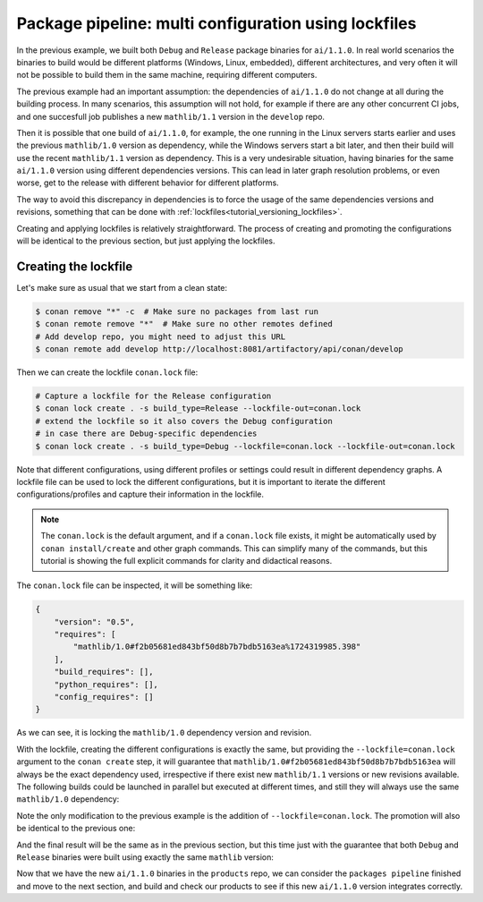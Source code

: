 Package pipeline: multi configuration using lockfiles
=====================================================

In the previous example, we built both ``Debug`` and ``Release`` package binaries for ``ai/1.1.0``. In real world scenarios the binaries to build would be different platforms (Windows, Linux, embedded), different architectures, and very often it will not be possible to build them in the same machine, requiring different computers.

The previous example had an important assumption: the dependencies of ``ai/1.1.0`` do not change at all during the building process. In many scenarios, this assumption will not hold, for example if there are any other concurrent CI jobs, and one succesfull job publishes a new ``mathlib/1.1`` version in the ``develop`` repo. 

Then it is possible that one build of ``ai/1.1.0``, for example, the one running in the Linux servers starts earlier and uses the previous ``mathlib/1.0`` version as dependency, while the Windows servers start a bit later, and then their build will use the recent ``mathlib/1.1`` version as dependency. This is a very undesirable situation, having binaries for the same ``ai/1.1.0`` version using different dependencies versions. This can lead in later graph resolution problems, or even worse, get to the release with different behavior for different platforms.

The way to avoid this discrepancy in dependencies is to force the usage of the same dependencies versions and revisions, something that can be done with :ref:`lockfiles<tutorial_versioning_lockfiles>`.

Creating and applying lockfiles is relatively straightforward. The process of creating and promoting the configurations will be identical to the previous section, but just applying the lockfiles.

Creating the lockfile
---------------------

Let's make sure as usual that we start from a clean state:

.. code-block:: bash

    $ conan remove "*" -c  # Make sure no packages from last run
    $ conan remote remove "*"  # Make sure no other remotes defined
    # Add develop repo, you might need to adjust this URL
    $ conan remote add develop http://localhost:8081/artifactory/api/conan/develop


Then we can create the lockfile ``conan.lock`` file:

.. code-block:: bash

    # Capture a lockfile for the Release configuration
    $ conan lock create . -s build_type=Release --lockfile-out=conan.lock
    # extend the lockfile so it also covers the Debug configuration
    # in case there are Debug-specific dependencies
    $ conan lock create . -s build_type=Debug --lockfile=conan.lock --lockfile-out=conan.lock

Note that different configurations, using different profiles or settings could result in different dependency graphs. A lockfile file can be used to lock the different configurations, but it is important to iterate the different configurations/profiles and capture their information in the lockfile.

.. note::

    The ``conan.lock`` is the default argument, and if a ``conan.lock`` file exists, it might be automatically used by ``conan install/create`` and other graph commands. This can simplify many of the commands, but this tutorial is showing the full explicit commands for clarity and didactical reasons.

The ``conan.lock`` file can be inspected, it will be something like:

.. code-block:: json

    {
        "version": "0.5",
        "requires": [
            "mathlib/1.0#f2b05681ed843bf50d8b7b7bdb5163ea%1724319985.398"
        ],
        "build_requires": [],
        "python_requires": [],
        "config_requires": []
    }
    
As we can see, it is locking the ``mathlib/1.0`` dependency version and revision.


With the lockfile, creating the different configurations is exactly the same, but providing the ``--lockfile=conan.lock`` argument to the ``conan create`` step, it will guarantee that ``mathlib/1.0#f2b05681ed843bf50d8b7b7bdb5163ea`` will always be the exact dependency used, irrespective if there exist new ``mathlib/1.1`` versions or new revisions available. The following builds could be launched in parallel but executed at different times, and still they will always use the same ``mathlib/1.0`` dependency:


.. code-block:: bash
    :caption: Release build

    $ cd ai
    $ conan create . --build="missing:ai/*" --lockfile=conan.lock -s build_type=Release --format=json > graph.json
    $ conan list --graph=graph.json --graph-binaries=build --format=json > built.json
    # Add packages repo, you might need to adjust this URL
    $ conan remote add packages http://localhost:8081/artifactory/api/conan/packages
    $ conan upload -l=built.json -r=packages -c --format=json > uploaded_release.json

.. code-block:: bash
    :caption: Debug build

    $ conan create . --build="missing:ai/*" --lockfile=conan.lock -s build_type=Debug --format=json > graph.json
    $ conan list --graph=graph.json --graph-binaries=build --format=json > built.json
    # Remote definition can be ommitted in tutorial, it was defined above (-f == force)
    $ conan remote add packages http://localhost:8081/artifactory/api/conan/packages -f  
    $ conan upload -l=built.json -r=packages -c --format=json > uploaded_debug.json

Note the only modification to the previous example is the addition of ``--lockfile=conan.lock``. The promotion will also be identical to the previous one:

.. code-block:: bash
    :caption: Promoting from packages->product

    # aggregate the package list
    $ conan pkglist merge -l uploaded_release.json -l uploaded_debug.json --format=json > uploaded.json

    # Promotion using Conan download/upload commands 
    # (slow, can be improved with art:promote custom command)
    $ conan download --list=uploaded.json -r=packages --format=json > promote.json
    $ conan upload --list=promote.json -r=products -c

And the final result will be the same as in the previous section, but this time just with the guarantee that both ``Debug`` and ``Release`` binaries were built using exactly the same ``mathlib`` version:

.. graphviz::
    :align: center

    digraph repositories {
        node [fillcolor="lightskyblue", style=filled, shape=box]
        rankdir="LR"; 
        subgraph cluster_0 {
                label="Packages server";
                style=filled;
                color=lightgrey;
                subgraph cluster_1 {
                label = "packages\n repository" 
                shape = "box";
                style=filled;
                color=lightblue;
                "packages" [style=invis];
                "ai/1.1.0\n (Release)";
                "ai/1.1.0\n (Debug)";
                }
                subgraph cluster_2 {
                label = "products\n repository" 
                shape = "box";
                style=filled;
                color=lightblue;
                "products" [style=invis];
                "ai/promoted release" [label="ai/1.1.0\n (Release)"];
                "ai/promoted debug" [label="ai/1.1.0\n (Debug)"];
                } 
                subgraph cluster_3 {
                rankdir="BT";
                shape = "box";
                label = "develop repository";
                color=lightblue;
                rankdir="BT";
        
                node [fillcolor="lightskyblue", style=filled, shape=box]
                "game/1.0" -> "engine/1.0" -> "ai/1.0" -> "mathlib/1.0";
                "engine/1.0" -> "graphics/1.0" -> "mathlib/1.0";
                "mapviewer/1.0" -> "graphics/1.0";
                "game/1.0" [fillcolor="lightgreen"];
                "mapviewer/1.0" [fillcolor="lightgreen"];
                }
                {
                edge[style=invis];
                "packages" -> "products" -> "game/1.0" ; 
                rankdir="BT";    
                }
        }
    }

Now that we have the new ``ai/1.1.0`` binaries in the ``products`` repo, we can consider the ``packages pipeline`` finished and move to the next section, and build and check our products to see if this new ``ai/1.1.0`` version integrates correctly.
